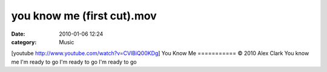 you know me (first cut).mov
###########################
:date: 2010-01-06 12:24
:category: Music

[youtube http://www.youtube.com/watch?v=CVlBiQ00KDg] You Know Me
=========== © 2010 Alex Clark You know me I'm ready to go I'm ready to
go I'm ready to go
